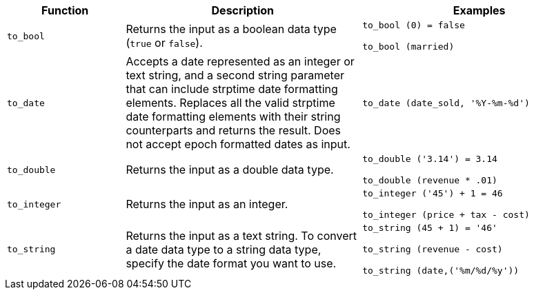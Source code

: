 [width="100%",options="header",cols=".<20%,.<40%,.<40%"]
|====================
| Function | Description | Examples
a| `to_bool` a| Returns the input as a boolean data type (`true` or `false`). a| `to_bool (0) = false`

`to_bool (married)`
a| `to_date` a| Accepts a date represented as an integer or text string, and a second string parameter that can include strptime date formatting elements.
Replaces all the valid strptime date formatting elements with their string counterparts and returns the result.
Does not accept epoch formatted dates as input. a| `to_date (date_sold, '%Y-%m-%d')`
a| `to_double` a| 	Returns the input as a double data type. a| `to_double ('3.14') = 3.14`

`to_double (revenue * .01)`
a| `to_integer` a| Returns the input as an integer. a| `to_integer ('45') + 1 = 46`

`to_integer (price + tax - cost)`
a| `to_string` a| Returns the input as a text string. To convert a date data type to a string data type, specify the date format you want to use. a| `to_string (45 + 1) = '46'`

`to_string (revenue - cost)`

`to_string (date,('%m/%d/%y'))`
|====================
